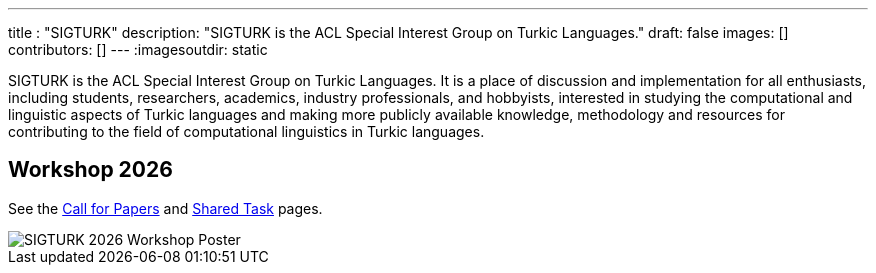 ---
title : "SIGTURK"
description: "SIGTURK is the ACL Special Interest Group on Turkic Languages."
// lead: "
// "
draft: false
images: []
contributors: []
---
:imagesoutdir: static

SIGTURK is the ACL Special Interest Group on Turkic Languages. It is a place of discussion and implementation for all enthusiasts, including students, researchers, academics, industry professionals, and hobbyists, interested in studying the computational and linguistic aspects of Turkic languages and making more publicly available knowledge, methodology and resources for contributing to the field of computational linguistics in Turkic languages.

== Workshop 2026
See the link:/workshop2026[Call for Papers] and link:/sharedtask2026[Shared Task] pages.

image::https://www.cs.brandeis.edu/~jonne/sigturk-workshop-poster.png[SIGTURK 2026 Workshop Poster]
